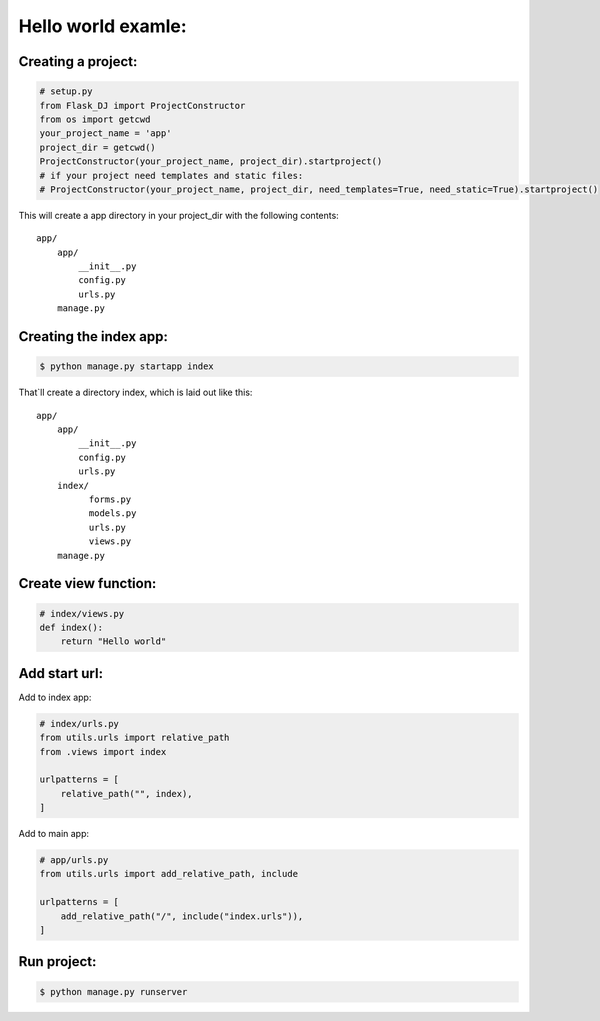 Hello world examle:
====================================

Creating a project:
~~~~~~~~~~~~~~~~~~~
.. code-block:: python

   # setup.py
   from Flask_DJ import ProjectConstructor
   from os import getcwd
   your_project_name = 'app'
   project_dir = getcwd()
   ProjectConstructor(your_project_name, project_dir).startproject()
   # if your project need templates and static files:
   # ProjectConstructor(your_project_name, project_dir, need_templates=True, need_static=True).startproject()

This will create a app directory in your project_dir with the following contents::

   app/
       app/
           __init__.py
           config.py
           urls.py
       manage.py

Creating the index app:
~~~~~~~~~~~~~~~~~~~
.. code-block:: shell

   $ python manage.py startapp index

That`ll create a directory index, which is laid out like this::

   app/
       app/
           __init__.py
           config.py
           urls.py
       index/
             forms.py
             models.py
             urls.py
             views.py
       manage.py

Create view function:
~~~~~~~~~~~~~~~~~~~
.. code-block:: python

   # index/views.py
   def index():
       return "Hello world"

Add start url:
~~~~~~~~~~~~~~~~~~~
Add to index app:

.. code-block:: python

   # index/urls.py
   from utils.urls import relative_path
   from .views import index

   urlpatterns = [
       relative_path("", index),
   ]

Add to main app:

.. code-block:: python

   # app/urls.py
   from utils.urls import add_relative_path, include

   urlpatterns = [
       add_relative_path("/", include("index.urls")),
   ]

Run project:
~~~~~~~~~~~~~~~~~~~
.. code-block:: shell

   $ python manage.py runserver

